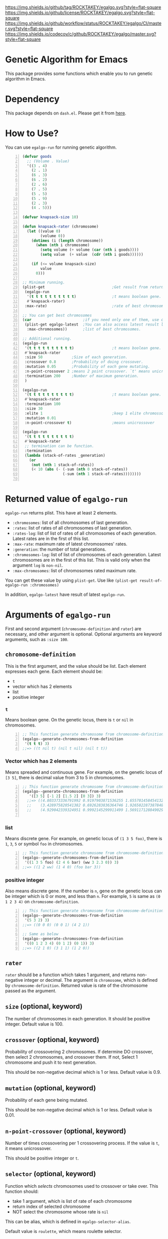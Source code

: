 [[https://github.com/ROCKTAKEY/egalgo][https://img.shields.io/github/tag/ROCKTAKEY/egalgo.svg?style=flat-square]]
[[file:LICENSE][https://img.shields.io/github/license/ROCKTAKEY/egalgo.svg?style=flat-square]]
[[https://github.com/ROCKTAKEY/egalgo/actions][https://img.shields.io/github/workflow/status/ROCKTAKEY/egalgo/CI/master.svg?style=flat-square]]
[[https://codecov.io/gh/ROCKTAKEY/egalgo?branch=master][https://img.shields.io/codecov/c/github/ROCKTAKEY/egalgo/master.svg?style=flat-square]]
[[https://melpa.org/#/egalgo][file:https://melpa.org/packages/egalgo-badge.svg]]
* Genetic Algorithm for Emacs
  This package provides some functions which enable you to run genetic algorithm
  in Emacs.

* Dependency
  This package depends on =dash.el=. Please get it
  from [[https://github.com/magnars/dash.el][here]].

* How to Use?
  You can use ~egalgo-run~ for running genetic algorithm.
#+BEGIN_SRC emacs-lisp -n
  (defvar goods
    ;; (Volume . Value)
    '((3 . 4)
      (2 . 1)
      (6 . 3)
      (6 . 2)
      (2 . 6)
      (7 . 5)
      (5 . 5)
      (5 . 9)
      (2 . 3)
      (4 . 5)))

  (defvar knapsack-size 10)

  (defun knapsack-rater (chromosome)
    (let ((value 0)
          (volume 0))
      (dotimes (i (length chromosome))
        (when (nth i chromosome)
          (setq volume (+ volume (car (nth i goods))))
          (setq value  (+ value  (cdr (nth i goods))))))

      (if (<= volume knapsack-size)
          value
        0)))

  ;; Minimum running.
  (plist-get                              ;Get result from returned value
   (egalgo-run
    '(t t t t t t t t t t)                ;t means boolean gene.
    #'knapsack-rater)
   :max-rate)                             ;rate of best chromosome.

  ;; You can get best chromosomes
  (car                       ;if you need only one of them, use car.
   (plist-get egalgo-latest  ;You can also access latest result like this.
    :max-chromosomes))       ;list of best chromosomes.

  ;; Additional running.
  (egalgo-run
   '(t t t t t t t t t t)                 ;t means boolean gene.
   #'knapsack-rater
   :size 50             ;Size of each generation.
   :crossover 0.8       ;Probability of doing crossover.
   :mutation 0.05       ;Probability of each gene mutating.
   :n-point-crossover 2 ;means 2 point crossover. `t' means unicrossover.
   :termination 200     ;Number of maximum generation.
   )

  (egalgo-run
   '(t t t t t t t t t t)                 ;t means boolean gene.
   #'knapsack-rater
   :termination 100
   :size 30
   :elite 1                               ;keep 1 elite chromossomes
   :mutation 0.01
   :n-point-crossover t)                  ;means unicrossover

  (egalgo-run
   '(t t t t t t t t t t)
   #'knapsack-rater
   ;; termination can be function.
   :termination
   (lambda (stack-of-rates _generation)
     (or
      (not (nth 1 stack-of-rates))
      (< 10 (abs (- (-sum (nth 0 stack-of-rates))
                    (-sum (nth 1 stack-of-rates))))))))

#+END_SRC

* Returned value of ~egalgo-run~
  ~egalgo-run~ returns plist. This have at least 2 elements.
  - ~:chromosomes~: list of all chromosomes of last generation.
  - ~:rates~: list of rates of all chromosomes of last generation.
  - ~:rates-log~: list of list of rates of all chromosomes of each generation.
    Latest rates are in the first of this list.
  - ~:max-rate~: maximum rate of latest chromosomes' rates.
  - ~:generation~: the number of total generations.
  - ~:chromosomes-log~: list of list of chromosomes of each generation.
    Latest chromosomes are in the first of this list. This is valid only when
    the argument ~log~ is ~non-nil~.
  - ~:max-chromosomes~: list of chromosomes rated maximum rate.

  You can get these value by using ~plist-get~. Use like
  ~(plist-get result-of-egalgo-run :chromosomes)~

  In addition, ~egalgo-latest~ have result of latest ~egalgo-run~.
* Arguments of ~egalgo-run~
  First and second argument (~chromosome-definition~ and ~rater~)
  are necessary, and other argument is optional.
  Optional arguments are keyword arguments, such as ~:size 100~.

** ~chromosome-definition~
   This is the first argument, and the value should be list.
   Each element expresses each gene.
   Each element should be:
   - ~t~
   - vector which has 2 elements
   - list
   - positive integer

*** ~t~
    Means boolean gene. On the genetic locus, there is ~t~ or ~nil~
    in chromosomes.
#+BEGIN_SRC emacs-lisp -n
  ;; This function generate chromosome from chromosome-definition.
  (egalgo--generate-chromosomes-from-definition
   '(t t t) 3)
  ;;=> ((t nil t) (nil t nil) (nil t t))
#+END_SRC

*** Vector which has 2 elements
    Means spreaded and continuous gene. For example, on the genetic locus
    of ~[3 5]~, there is decimal value from 3 to 5 in chromosomes.
#+BEGIN_SRC emacs-lisp -n
  ;; This function generate chromosome from chromosome-definition.
  (egalgo--generate-chromosomes-from-definition
     '([3 5] [-1 2] [1.5 2] [0 3]) 3)
    ;;=> ((4.803373336791992 0.9197903871536255 1.655701458454132 1.557612419128418)
    ;;    (3.428975820541382 0.6926283836364746 1.926502287387848 1.897337794303894)
    ;;    (4.929042339324951 0.9992145299911499 1.5691171288490295 0.10083675384521484))

#+END_SRC

*** list
    Means discrete gene. For example, on genetic locus of ~(1 3 5 foo)~,
    there is ~1~, ~3~, ~5~ or symbol ~foo~ in chromosomes.
#+BEGIN_SRC emacs-lisp -n
  ;; This function generate chromosome from chromosome-definition.
  (egalgo--generate-chromosomes-from-definition
   '((1 3 5 foo) (2 4 6 bar) (ww 3 2.3 0)) 3)
  ;;=> ((1 2 ww) (1 4 0) (foo bar 3))
#+END_SRC

*** positive integer
    Also means discrete gene. If the number is ~n~, gene on the genetic locus can be
    integer which is 0 or more, and less than ~n~.
    For example, ~5~ is same as ~(0 1 2 3 4)~ on ~chromosome-definition~.
#+BEGIN_SRC emacs-lisp -n
  ;; This function generate chromosome from chromosome-definition.
  (egalgo--generate-chromosomes-from-definition
   '(5 3 2) 3)
  ;;=> ((0 0 0) (0 0 1) (4 2 1))

  ;; Same as below
  (egalgo--generate-chromosomes-from-definition
   '((0 1 2 3 4) (0 1 2) (0 1)) 3)
  ;;=> ((2 1 0) (3 1 1) (1 2 0))
#+END_SRC

** ~rater~
   ~rater~ should be a function which takes 1 argument, and returns non-negative
   integer or decimal. The argument is ~chromosome~, which is defined
   by ~chromosome-definition~. Returned value is rate of the chromosome passed
   as the argument.

** ~size~ (optional, keyword)
   The number of chromosomes in each generation. It should be positive integer.
   Default value is 100.

** ~crossover~ (optional, keyword)
   Probability of crossovering 2 chromosomes. If determine DO crossover,
   then select 2 chromosomes, and crossover them. If not, Select 1 chromosome
   and push it to next generation.

   This should be non-negative decimal
   which is 1 or less. Default value is 0.9.

** ~mutation~ (optional, keyword)
   Probability of each gene being mutated.

   This should be non-negative decimal
   which is 1 or less. Default value is 0.01.

** ~n-point-crossover~ (optional, keyword)
    Number of times crossovering per 1 crossovering process.
    If the value is ~t~, it means unicrossover.

    This should be positive integer or ~t~.

** ~selector~ (optional, keyword)
   Function which /selects/ chromosomes used to crossover or take over.
   This function should:
   - take 1 argument, which is list of rate of each chromosome
   - return index of selected chromosome
   - NOT select the chromosome whose rate is ~nil~

   This can be alias, which is defined in ~egalgo-selector-alias~.

   Default value is ~roulette~, which means roulette selector.

** ~termination~ (optional, keyword)
   ~termination~ is the number of maximum generation, or function which determine to
   termination the algorithm or not.
   If number, finish algorithm when generation become the value.
   If function, continue algorithm when the function returns non-nil. The function
   take 2 arguments, stack list of rates of all generation and generation number.
   First element of the stack list is rates (list of rate of each chromosome) of
   latest generation, for example.

   Default value is 1000.

** ~log~ (optional, keyword)
   If ~t~, plist returned by ~egalgo-run~ has value keyed by ~:chromosomes-log~.
   This is stack list of chromosomes of each generation. car of it is same as
   chromosomes of last generation.

   Default value is nil.

** ~elite~ (optional, keyword)
   The number of elite chromosomes, which absolutely stays until next generation.

   Default value is 0.

** ~show-rates~ (optional, keyword)
   If the value is t, display rates of chromosomes of each generation.

   Default value is nil.

* License
  This package is licensed by GPLv3. See [[file:LICENSE][LICENSE]].
